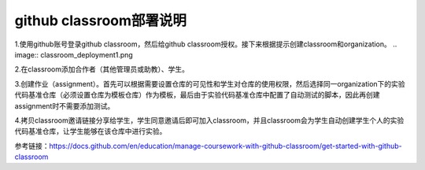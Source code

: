 =======================
github classroom部署说明
=======================
1.使用github账号登录github classroom，然后给github classroom授权。接下来根据提示创建classroom和organization。
.. image:: classroom_deployment1.png

2.在classroom添加合作者（其他管理员或助教）、学生。

3.创建作业（assignment）。首先可以根据需要设置仓库的可见性和学生对仓库的使用权限，然后选择同一organization下的实验代码基准仓库（必须设置仓库为模板仓库）作为模板，最后由于实验代码基准仓库中配置了自动测试的脚本，因此再创建assignment时不需要添加测试。

4.拷贝classroom邀请链接分享给学生，学生同意邀请后即可加入classroom，并且classroom会为学生自动创建学生个人的实验代码基准仓库，让学生能够在该仓库中进行实验。

参考链接：https://docs.github.com/en/education/manage-coursework-with-github-classroom/get-started-with-github-classroom
